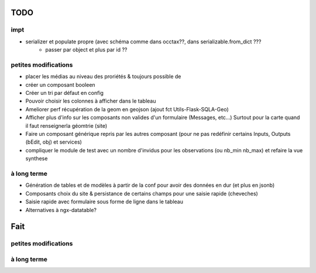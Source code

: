 ====
TODO
====

impt
====

* serializer et populate propre (avec schéma comme dans occtax??, dans serializable.from_dict ???
    * passer par object et plus par id ??

petites modifications
=====================

* placer les médias au niveau des proriétés & toujours possible de 
* créer un composant booleen
* Créer un tri par défaut en config
* Pouvoir choisir les colonnes à afficher dans le tableau
* Ameliorer perf récupération de la geom en geojson (ajout fct Utils-Flask-SQLA-Geo)
* Afficher plus d'info sur les composants non valides d'un formulaire (Messages, etc...) Surtout pour la carte quand il faut renseignerla géomtrie (site)
* Faire un composant générique repris par les autres composant (pour ne pas redéfinir certains Inputs, Outputs (bEdit, obj) et services)
* compliquer le module de test avec un nombre d'invidus pour les observations (ou nb_min nb_max) et refaire la vue synthese

à long terme
============

* Génération de tables et de modèles à partir de la conf pour avoir des données en dur (et plus en jsonb)
* Composants choix du site & persistance de certains champs pour une saisie rapide (cheveches)
* Saisie rapide avec formulaire sous forme de ligne dans le tableau
* Alternatives à ngx-datatable?

====
Fait
====

petites modifications
=====================

à long terme
============
